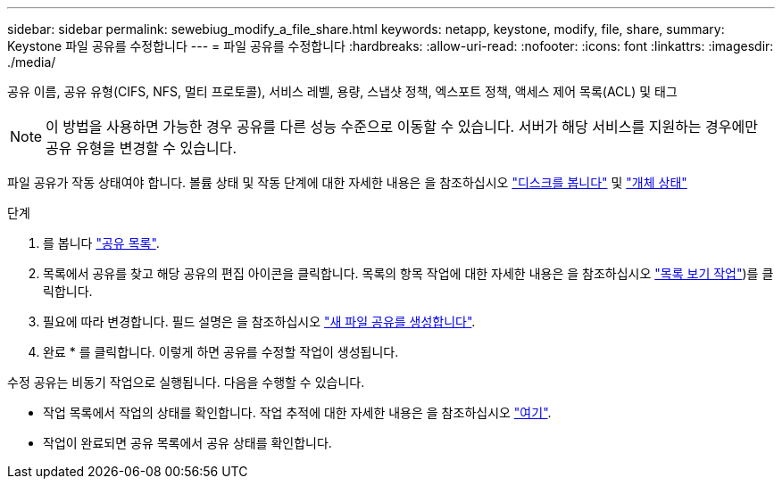 ---
sidebar: sidebar 
permalink: sewebiug_modify_a_file_share.html 
keywords: netapp, keystone, modify, file, share, 
summary: Keystone 파일 공유를 수정합니다 
---
= 파일 공유를 수정합니다
:hardbreaks:
:allow-uri-read: 
:nofooter: 
:icons: font
:linkattrs: 
:imagesdir: ./media/


[role="lead"]
공유 이름, 공유 유형(CIFS, NFS, 멀티 프로토콜), 서비스 레벨, 용량, 스냅샷 정책, 엑스포트 정책, 액세스 제어 목록(ACL) 및 태그


NOTE: 이 방법을 사용하면 가능한 경우 공유를 다른 성능 수준으로 이동할 수 있습니다. 서버가 해당 서비스를 지원하는 경우에만 공유 유형을 변경할 수 있습니다.

파일 공유가 작동 상태여야 합니다. 볼륨 상태 및 작동 단계에 대한 자세한 내용은 을 참조하십시오 link:https://docs.netapp.com/us-en/keystone/sewebiug_view_shares.html["디스크를 봅니다"] 및 link:https://docs.netapp.com/us-en/keystone/sewebiug_netapp_service_engine_web_interface_overview.html#Object-states["개체 상태"]

.단계
. 를 봅니다 link:sewebiug_view_shares.html#view-shares["공유 목록"].
. 목록에서 공유를 찾고 해당 공유의 편집 아이콘을 클릭합니다. 목록의 항목 작업에 대한 자세한 내용은 을 참조하십시오 link:sewebiug_netapp_service_engine_web_interface_overview.html#list-view["목록 보기 작업"])를 클릭합니다.
. 필요에 따라 변경합니다. 필드 설명은 을 참조하십시오 link:sewebiug_create_a_new_file_share.html["새 파일 공유를 생성합니다"].
. 완료 * 를 클릭합니다. 이렇게 하면 공유를 수정할 작업이 생성됩니다.


수정 공유는 비동기 작업으로 실행됩니다. 다음을 수행할 수 있습니다.

* 작업 목록에서 작업의 상태를 확인합니다. 작업 추적에 대한 자세한 내용은 을 참조하십시오 link:https://docs.netapp.com/us-en/keystone/sewebiug_netapp_service_engine_web_interface_overview.html#jobs-and-job-status-indicator["여기"].
* 작업이 완료되면 공유 목록에서 공유 상태를 확인합니다.

